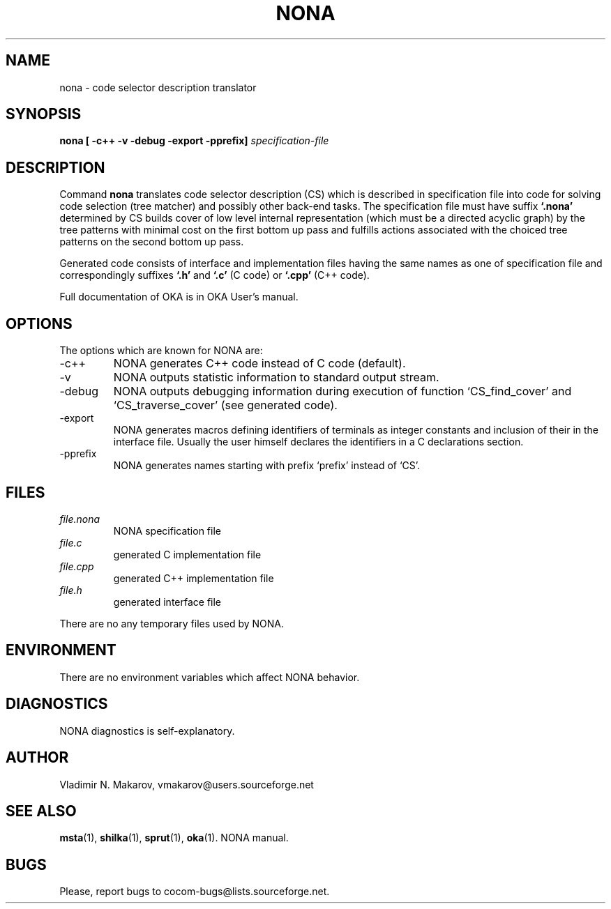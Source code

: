 .\" Process this file with
.\" groff -man -Tascii foo.1
.\"
.TH NONA 1 "5 Apr 2001" COCOM "User Manuals"
.SH NAME
nona \- code selector description translator
.SH SYNOPSIS
.B nona [ -c++ -v -debug -export -pprefix]
.I specification-file

.SH DESCRIPTION

Command
.B nona
translates code selector description (CS) which is
described in specification file into code for solving code
selection (tree matcher) and possibly other back-end tasks.  The
specification file must have suffix
.B `.nona'
.  Tree matcher
determined by CS builds cover of low level internal
representation (which must be a directed acyclic graph) by the
tree patterns with minimal cost on the first bottom up pass and
fulfills actions associated with the choiced tree patterns on the
second bottom up pass.

.PP
Generated code consists of interface and implementation files
having the same names as one of specification file and
correspondingly suffixes
.B `.h'
and
.B `.c'
(C code) or
.B `.cpp'
(C++ code).
.PP
Full documentation of OKA is in OKA User's manual.
.SH OPTIONS
The options which are known for NONA are:
.IP -c++
NONA generates C++ code instead of C code (default).
.IP -v
NONA outputs statistic information to standard output stream.
.IP -debug
NONA outputs debugging information during execution of
function `CS_find_cover' and `CS_traverse_cover' (see
generated code).
.IP -export
NONA generates macros defining identifiers of terminals as
integer constants and inclusion of their in the interface
file.  Usually the user himself declares the identifiers in
a C declarations section.
.IP -pprefix
NONA generates names starting with prefix `prefix' instead of
`CS'.
.SH FILES
.I file.nona
.RS
NONA specification file
.RE
.I file.c
.RS
generated C implementation file
.RE
.I file.cpp
.RS
generated C++ implementation file
.RE
.I file.h
.RS
generated interface file
.RE

There are no any temporary files used by NONA.
.SH ENVIRONMENT
There are no environment variables which affect NONA behavior.
.SH DIAGNOSTICS
NONA diagnostics is self-explanatory.
.SH AUTHOR
Vladimir N. Makarov, vmakarov@users.sourceforge.net
.SH "SEE ALSO"
.BR msta (1),
.BR shilka (1),
.BR sprut (1),
.BR oka (1).
NONA manual.
.SH BUGS
Please, report bugs to cocom-bugs@lists.sourceforge.net.
